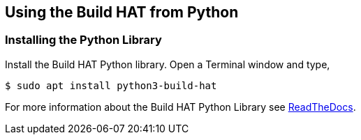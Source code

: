 == Using the Build HAT from Python 

=== Installing the Python Library

Install the Build HAT Python library. Open a Terminal window and type,

[source]
----
$ sudo apt install python3-build-hat 
----

For more information about the Build HAT Python Library see https://buildhat.readthedocs.io/[ReadTheDocs].
